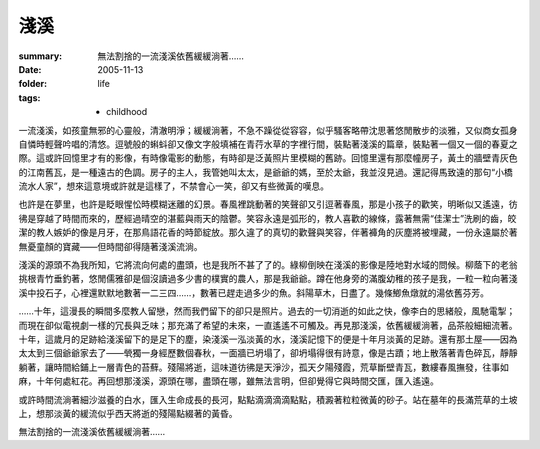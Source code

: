 淺溪
====

:summary: 無法割捨的一流淺溪依舊緩緩淌著……
:date: 2005-11-13
:folder: life
:tags:
    - childhood

一流淺溪，如孩童無邪的心靈般，清澈明淨；緩緩淌著，不急不躁從從容容，似乎騷客略帶沈思著悠閒散步的淡雅，又似商女孤身自憐時輕聲吟唱的清悠。逗號般的蝌蚪卻又像文字般填補在青荇水草的字裡行間，裝點著淺溪的篇章，裝點著一個又一個的春夏之際。這或許回憶里才有的影像，有時像電影的動態，有時卻是泛黃照片里模糊的舊跡。回憶里還有那麼幢房子，黃土的牆壁青灰色的江南舊瓦，是一種遠古的色調。房子的主人，我管她叫太太，是爺爺的媽，至於太爺，我並沒見過。還記得馬致遠的那句“小橋流水人家”，想來這意境或許就是這樣了，不禁會心一笑，卻又有些微黃的嘆息。

也許是在夢里，也許是眨眼惺忪時模糊迷離的幻景。春風裡跳動著的笑聲卻又引逗著春風，那是小孩子的歡笑，明晰似又遙遠，彷彿是穿越了時間而來的，歷經過晴空的湛藍與雨天的陰鬱。笑容永遠是弧形的，教人喜歡的線條，露著無需“佳潔士”洗刷的齒，皎潔的教人嫉妒的像是月牙，在那鳥語花香的時節綻放。那久違了的真切的歡聲與笑容，伴著褲角的灰塵將被埋藏，一份永遠屬於著無憂童顏的寶藏——但時間卻得隨著淺溪流淌。

淺溪的源頭不為我所知，它將流向何處的盡頭，也是我所不甚了了的。綠柳倒映在淺溪的影像是陸地對水域的問候。柳蔭下的老翁挑根青竹垂釣著，悠閒儒雅卻是個沒讀過多少書的樸實的農人，那是我爺爺。蹲在他身旁的滿腹幼稚的孩子是我，一粒一粒向著淺溪中投石子，心裡還默默地數著一二三四……，數著已趕走過多少的魚。斜陽草木，日盡了。幾條鯽魚燉就的湯依舊芬芳。

……十年，這漫長的瞬間多麼教人留戀，然而我們留下的卻只是照片。過去的一切消逝的如此之快，像李白的思緒般，風馳電掣；而現在卻似電視劇一樣的冗長與乏味；那充滿了希望的未來，一直遙遙不可觸及。再見那淺溪，依舊緩緩淌著，品茶般細細流著。十年，這歲月的足跡給淺溪留下的是足下的塵，染淺溪一泓淡黃的水，淺溪記憶下的便是十年月淡黃的足跡。還有那土屋——因為太太到三個爺爺家去了——煢獨一身經歷數個春秋，一面牆已坍塌了，卻坍塌得很有詩意，像是古蹟；地上散落著青色碎瓦，靜靜躺著，讓時間給鋪上一層青色的苔蘚。殘陽將逝，這味道彷彿是天淨沙，孤天夕陽殘霞，荒草斷壁青瓦，數縷春風撫發，往事如麻，十年何處紅花。再回想那淺溪，源頭在哪，盡頭在哪，雖無法言明，但卻覺得它與時間交匯，匯入遙遠。

或許時間流淌著細沙滋養的白水，匯入生命成長的長河，點點滴滴滴滴點點，積澱著粒粒微黃的砂子。站在墓年的長滿荒草的土坡上，想那淡黃的緩流似乎西天將逝的殘陽點綴著的黃昏。

無法割捨的一流淺溪依舊緩緩淌著……
